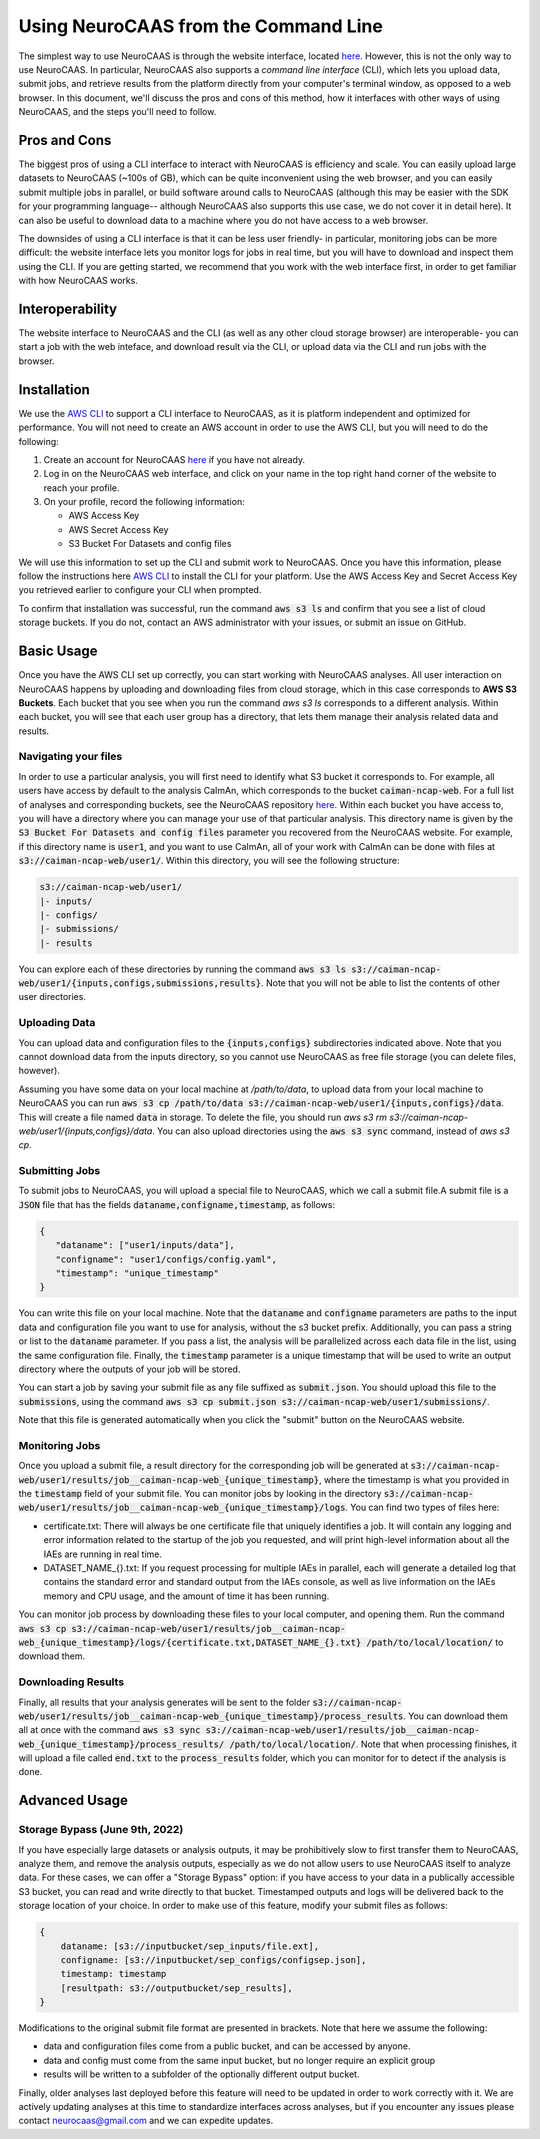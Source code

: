 Using NeuroCAAS from the Command Line
=====================================

The simplest way to use NeuroCAAS is through the website interface, located `here <www.neurocaas.org>`_. However, this is not the only way to use NeuroCAAS. In particular, NeuroCAAS also supports a *command line interface* (CLI), which lets you upload data, submit jobs, and retrieve results from the platform directly from your computer's terminal window, as opposed to a web browser. In this document, we'll discuss the pros and cons of this method, how it interfaces with other ways of using NeuroCAAS, and the steps you'll need to follow.   

Pros and Cons
-------------
The biggest pros of using a CLI interface to interact with NeuroCAAS is efficiency and scale. You can easily upload large datasets to NeuroCAAS (~100s of GB), which can be quite inconvenient using the web browser, and you can easily submit multiple jobs in parallel, or build software around calls to NeuroCAAS (although this may be easier with the SDK for your programming language-- although NeuroCAAS also supports this use case, we do not cover it in detail here). It can also be useful to download data to a machine where you do not have access to a web browser.  

The downsides of using a CLI interface is that it can be less user friendly- in particular, monitoring jobs can be more difficult: the website interface lets you monitor logs for jobs in real time, but you will have to download and inspect them using the CLI. If you are getting started, we recommend that you work with the web interface first, in order to get familiar with how NeuroCAAS works. 

Interoperability
----------------

The website interface to NeuroCAAS and the CLI (as well as any other cloud storage browser) are interoperable- you can start a job with the web inteface, and download result via the CLI, or upload data via the CLI and run jobs with the browser. 

Installation
------------

We use the `AWS CLI <https://aws.amazon.com/cli/>`_ to support a CLI interface to NeuroCAAS, as it is platform independent and optimized for performance. You will not need to create an AWS account in order to use the AWS CLI, but you will need to do the following: 

1. Create an account for NeuroCAAS `here <www.neurocaas.org>`_ if you have not already. 
2. Log in on the NeuroCAAS web interface, and click on your name in the top right hand corner of the website to reach your profile. 
3. On your profile, record the following information:   

   - AWS Access Key 
   - AWS Secret Access Key  
   - S3 Bucket For Datasets and config files  

We will use this information to set up the CLI and submit work to NeuroCAAS. 
Once you have this information, please follow the instructions here `AWS CLI <https://aws.amazon.com/cli/>`_ to install the CLI for your platform. Use the AWS Access Key and Secret Access Key you retrieved earlier to configure your CLI when prompted.  

To confirm that installation was successful, run the command :code:`aws s3 ls` and confirm that you see a list of cloud storage buckets. If you do not, contact an AWS administrator with your issues, or submit an issue on GitHub.  

Basic Usage
-----------

Once you have the AWS CLI set up correctly, you can start working with NeuroCAAS analyses. All user interaction on NeuroCAAS happens by uploading and downloading files from cloud storage, which in this case corresponds to **AWS S3 Buckets**. Each bucket that you see when you run the command `aws s3 ls` corresponds to a different analysis. Within each bucket, you will see that each user group has a directory, that lets them manage their analysis related data and results. 

Navigating your files
~~~~~~~~~~~~~~~~~~~~~

In order to use a particular analysis, you will first need to identify what S3 bucket it corresponds to. For example, all users have access by default to the analysis CaImAn, which corresponds to the bucket :code:`caiman-ncap-web`. For a full list of analyses and corresponding buckets, see the NeuroCAAS repository  `here <https://github.com/cunningham-lab/neurocaas>`_. Within each bucket you have access to, you will have a directory where you can manage your use of that particular analysis. This directory name is given by the :code:`S3 Bucket For Datasets and config files` parameter you recovered from the NeuroCAAS website. For example, if this directory name is :code:`user1`, and you want to use CaImAn, all of your work with CaImAn can be done with files at :code:`s3://caiman-ncap-web/user1/`. Within this directory, you will see the following structure: 

.. code-block:: 

  s3://caiman-ncap-web/user1/   
  |- inputs/ 
  |- configs/ 
  |- submissions/ 
  |- results 
   
You can explore each of these directories by running the command :code:`aws s3 ls s3://caiman-ncap-web/user1/{inputs,configs,submissions,results}`. Note that you will not be able to list the contents of other user directories. 

Uploading Data
~~~~~~~~~~~~~~

You can upload data and configuration files to the :code:`{inputs,configs}` subdirectories indicated above. Note that you cannot download data from the inputs directory, so you cannot use NeuroCAAS as free file storage (you can delete files, however). 

Assuming you have some data on your local machine at `/path/to/data`, to upload data from your local machine to NeuroCAAS you can run :code:`aws s3 cp /path/to/data s3://caiman-ncap-web/user1/{inputs,configs}/data`. This will create a file named :code:`data` in storage. To delete the file, you should run `aws s3 rm s3://caiman-ncap-web/user1/{inputs,configs}/data`. You can also upload directories using the :code:`aws s3 sync` command, instead of `aws s3 cp`. 

Submitting Jobs
~~~~~~~~~~~~~~~

To submit jobs to NeuroCAAS, you will upload a special file to NeuroCAAS, which we call a submit file.A submit file is a :code:`JSON` file that has the fields :code:`dataname,configname,timestamp`, as follows: 

.. code-block:: json

    {
       "dataname": ["user1/inputs/data"],
       "configname": "user1/configs/config.yaml",
       "timestamp": "unique_timestamp"
    }

You can write this file on your local machine. Note that the :code:`dataname` and :code:`configname` parameters are paths to the input data and configuration file you want to use for analysis, without the s3 bucket prefix. Additionally, you can pass a string or list to the :code:`dataname` parameter. If you pass a list, the analysis will be parallelized across each data file in the list, using the same configuration file. Finally, the :code:`timestamp` parameter is a unique timestamp that will be used to write an output directory where the outputs of your job will be stored.     

You can start a job by saving your submit file as any file suffixed as :code:`submit.json`. You should upload this file to the :code:`submissions`, using the command :code:`aws s3 cp submit.json s3://caiman-ncap-web/user1/submissions/`.  

Note that this file is generated automatically when you click the "submit" button on the NeuroCAAS website.



Monitoring Jobs
~~~~~~~~~~~~~~~

Once you upload a submit file, a result directory for the corresponding job will be generated at :code:`s3://caiman-ncap-web/user1/results/job__caiman-ncap-web_{unique_timestamp}`, where the timestamp is what you provided in the :code:`timestamp` field of your submit file. You can monitor jobs by looking in the directory :code:`s3://caiman-ncap-web/user1/results/job__caiman-ncap-web_{unique_timestamp}/logs`. You can find two types of files here:  

- certificate.txt: There will always be one certificate file that uniquely identifies a job. It will contain any logging and error information related to the startup of the job you requested, and will print high-level information about all the IAEs are running in real time. 
- DATASET_NAME_{}.txt: If you request processing for multiple IAEs in parallel, each will generate a detailed log that contains the standard error and standard output from the IAEs console, as well as live information on the IAEs memory and CPU usage, and the amount of time it has been running. 

You can monitor job process by downloading these files to your local computer, and opening them. Run the command :code:`aws s3 cp s3://caiman-ncap-web/user1/results/job__caiman-ncap-web_{unique_timestamp}/logs/{certificate.txt,DATASET_NAME_{}.txt} /path/to/local/location/` to download them.  
 
Downloading Results
~~~~~~~~~~~~~~~~~~~

Finally, all results that your analysis generates will be sent to the folder :code:`s3://caiman-ncap-web/user1/results/job__caiman-ncap-web_{unique_timestamp}/process_results`. You can download them all at once with the command :code:`aws s3 sync s3://caiman-ncap-web/user1/results/job__caiman-ncap-web_{unique_timestamp}/process_results/ /path/to/local/location/`. Note that when processing finishes, it will upload a file called :code:`end.txt` to the :code:`process_results` folder, which you can monitor for to detect if the analysis is done.   


Advanced Usage
--------------

Storage Bypass (June 9th, 2022)
~~~~~~~~~~~~~~~~~~~~~~~~~~~~~~~

If you have especially large datasets or analysis outputs, it may be prohibitively slow to first transfer them to NeuroCAAS, analyze them, and remove the analysis outputs, especially as we do not allow users to use NeuroCAAS itself to analyze data. For these cases, we can offer a "Storage Bypass" option: if you have access to your data in a publically accessible S3 bucket, you can read and write directly to that bucket. Timestamped outputs and logs will be delivered back to the storage location of your choice. In order to make use of this feature, modify your submit files as follows: 

.. code-block:: json

    {
        dataname: [s3://inputbucket/sep_inputs/file.ext],
        configname: [s3://inputbucket/sep_configs/configsep.json],
        timestamp: timestamp
        [resultpath: s3://outputbucket/sep_results], 
    }

Modifications to the original submit file format are presented in brackets. Note that here we assume the following: 

- data and configuration files come from a public bucket, and can be accessed by anyone.
- data and config must come from the same input bucket, but no longer require an explicit group
- results will be written to a subfolder of the optionally different output bucket.

Finally, older analyses last deployed before this feature will need to be updated in order to work correctly with it. We are actively updating analyses at this time to standardize interfaces across analyses, but if you encounter any issues please contact neurocaas@gmail.com and we can expedite updates. 
